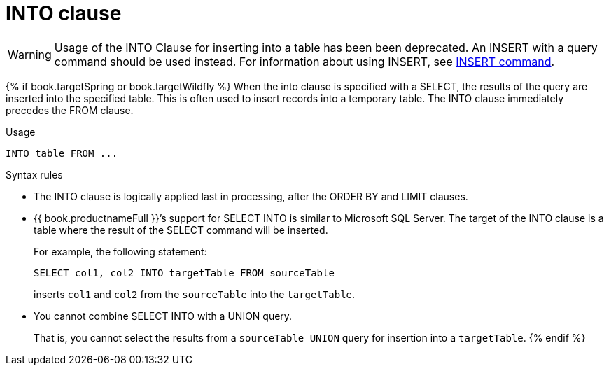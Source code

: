 // Module included in the following assemblies:
// as_dml-commands.adoc
[id="into-clause"]
= INTO clause

WARNING: Usage of the INTO Clause for inserting into a table has been been deprecated. 
An INSERT with a query command should be used instead. For information about using INSERT, see xref:insert-command[INSERT command].

{% if book.targetSpring or book.targetWildfly %}
When the into clause is specified with a SELECT, the results of the query are inserted into the specified table. 
This is often used to insert records into a temporary table. The INTO clause immediately precedes the FROM clause.

.Usage

[source,sql]
----
INTO table FROM ...
----

.Syntax rules

* The INTO clause is logically applied last in processing, after the ORDER BY and LIMIT clauses.

* {{ book.productnameFull }}’s support for SELECT INTO is similar to Microsoft SQL Server. The target of the 
INTO clause is a table where the result of the SELECT command will be inserted. 
+
For example, the following statement:
+
[source,sql]
----
SELECT col1, col2 INTO targetTable FROM sourceTable
----
+
inserts `col1` and `col2` from the `sourceTable` into the `targetTable`.  
* You cannot combine SELECT INTO with a UNION query.
+
That is, you cannot select the results from a `sourceTable UNION` query for insertion 
into a `targetTable`.
{% endif %}
